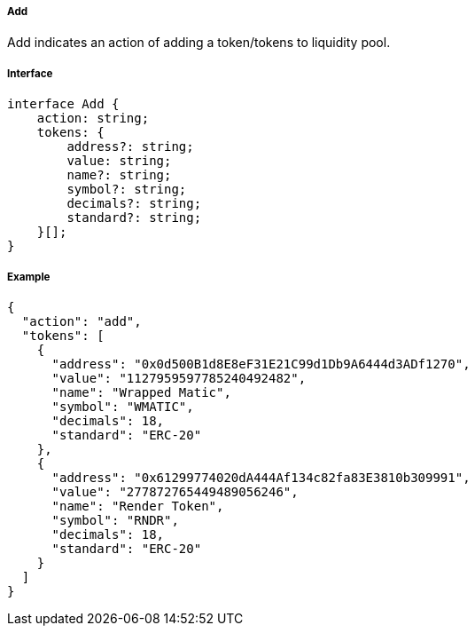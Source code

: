 ===== Add

Add indicates an action of adding a token/tokens to liquidity pool.

===== Interface

[,typescript]
----
interface Add {
    action: string;
    tokens: {
        address?: string;
        value: string;
        name?: string;
        symbol?: string;
        decimals?: string;
        standard?: string;
    }[];
}
----

===== Example

[,json]
----
{
  "action": "add",
  "tokens": [
    {
      "address": "0x0d500B1d8E8eF31E21C99d1Db9A6444d3ADf1270",
      "value": "1127959597785240492482",
      "name": "Wrapped Matic",
      "symbol": "WMATIC",
      "decimals": 18,
      "standard": "ERC-20"
    },
    {
      "address": "0x61299774020dA444Af134c82fa83E3810b309991",
      "value": "277872765449489056246",
      "name": "Render Token",
      "symbol": "RNDR",
      "decimals": 18,
      "standard": "ERC-20"
    }
  ]
}
----
